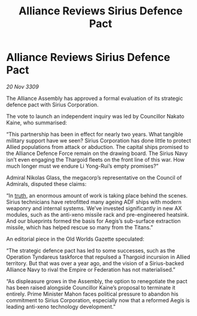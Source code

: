 :PROPERTIES:
:ID:       ade55372-750f-4e32-8f9c-1db08c8c7e49
:END:
#+title: Alliance Reviews Sirius Defence Pact
#+filetags: :Federation:Empire:Alliance:Thargoid:galnet:

* Alliance Reviews Sirius Defence Pact

/20 Nov 3309/

The Alliance Assembly has approved a formal evaluation of its strategic defence pact with Sirius Corporation. 

The vote to launch an independent inquiry was led by Councillor Nakato Kaine, who summarised: 

“This partnership has been in effect for nearly two years. What tangible military support have we seen? Sirius Corporation has done little to protect Allied populations from attack or abduction. The capital ships promised to the Alliance Defence Force remain on the drawing board. The Sirius Navy isn’t even engaging the Thargoid fleets on the front line of this war. How much longer must we endure Li Yong-Rui’s empty promises?” 

Admiral Nikolas Glass, the megacorp’s representative on the Council of Admirals, disputed these claims: 

“In [[id:7401153d-d710-4385-8cac-aad74d40d853][truth]], an enormous amount of work is taking place behind the scenes. Sirius technicians have retrofitted many ageing ADF ships with modern weaponry and internal systems. We’ve invested significantly in new AX modules, such as the anti-xeno missile rack and pre-engineered heatsink. And our blueprints formed the basis for Aegis’s sub-surface extraction missile, which has helped rescue so many from the Titans.” 

An editorial piece in the Old Worlds Gazette speculated: 

“The strategic defence pact has led to some successes, such as the Operation Tyndareus taskforce that repulsed a Thargoid incursion in Allied territory. But that was over a year ago, and the vision of a Sirius-backed Alliance Navy to rival the Empire or Federation has not materialised.” 

“As displeasure grows in the Assembly, the option to renegotiate the pact has been raised alongside Councillor Kaine’s proposal to terminate it entirely. Prime Minister Mahon faces political pressure to abandon his commitment to Sirius Corporation, especially now that a reformed Aegis is leading anti-xeno technology development.”
